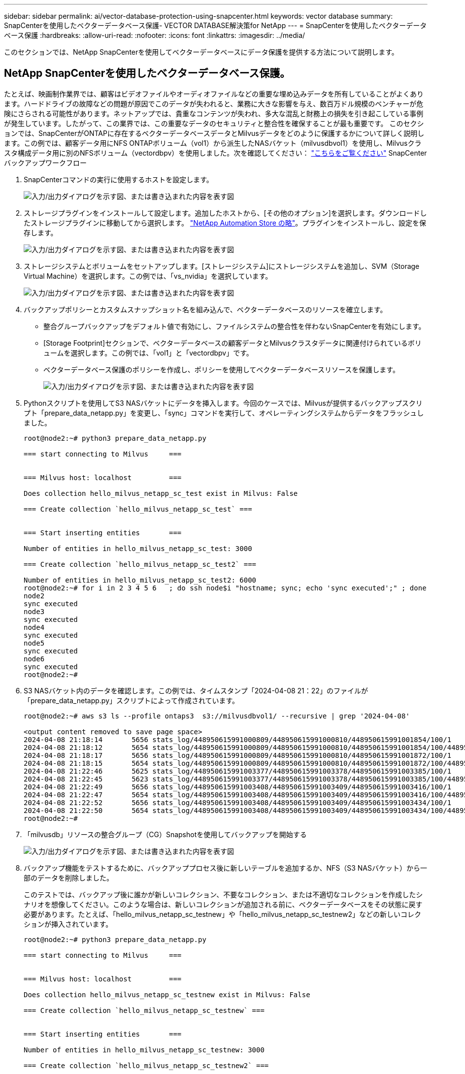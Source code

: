 ---
sidebar: sidebar 
permalink: ai/vector-database-protection-using-snapcenter.html 
keywords: vector database 
summary: SnapCenterを使用したベクターデータベース保護- VECTOR DATABASE解決策for NetApp 
---
= SnapCenterを使用したベクターデータベース保護
:hardbreaks:
:allow-uri-read: 
:nofooter: 
:icons: font
:linkattrs: 
:imagesdir: ../media/


[role="lead"]
このセクションでは、NetApp SnapCenterを使用してベクターデータベースにデータ保護を提供する方法について説明します。



== NetApp SnapCenterを使用したベクターデータベース保護。

たとえば、映画制作業界では、顧客はビデオファイルやオーディオファイルなどの重要な埋め込みデータを所有していることがよくあります。ハードドライブの故障などの問題が原因でこのデータが失われると、業務に大きな影響を与え、数百万ドル規模のベンチャーが危険にさらされる可能性があります。ネットアップでは、貴重なコンテンツが失われ、多大な混乱と財務上の損失を引き起こしている事例が発生しています。したがって、この業界では、この重要なデータのセキュリティと整合性を確保することが最も重要です。
このセクションでは、SnapCenterがONTAPに存在するベクターデータベースデータとMilvusデータをどのように保護するかについて詳しく説明します。この例では、顧客データ用にNFS ONTAPボリューム（vol1）から派生したNASバケット（milvusdbvol1）を使用し、Milvusクラスタ構成データ用に別のNFSボリューム（vectordbpv）を使用しました。次を確認してください： link:https://docs.netapp.com/us-en/snapcenter-47/protect-sco/backup-workflow.html["こちらをご覧ください"] SnapCenterバックアップワークフロー

. SnapCenterコマンドの実行に使用するホストを設定します。
+
image:sc_host_setup.png["入力/出力ダイアログを示す図、または書き込まれた内容を表す図"]

. ストレージプラグインをインストールして設定します。追加したホストから、[その他のオプション]を選択します。ダウンロードしたストレージプラグインに移動してから選択します。 link:https://automationstore.netapp.com/snap-detail.shtml?packUuid=Storage&packVersion=1.0["NetApp Automation Store の略"]。プラグインをインストールし、設定を保存します。
+
image:sc_storage_plugin.png["入力/出力ダイアログを示す図、または書き込まれた内容を表す図"]

. ストレージシステムとボリュームをセットアップします。[ストレージシステム]にストレージシステムを追加し、SVM（Storage Virtual Machine）を選択します。この例では、「vs_nvidia」を選択しています。
+
image:sc_storage_system.png["入力/出力ダイアログを示す図、または書き込まれた内容を表す図"]

. バックアップポリシーとカスタムスナップショット名を組み込んで、ベクターデータベースのリソースを確立します。
+
** 整合グループバックアップをデフォルト値で有効にし、ファイルシステムの整合性を伴わないSnapCenterを有効にします。
** [Storage Footprint]セクションで、ベクターデータベースの顧客データとMilvusクラスタデータに関連付けられているボリュームを選択します。この例では、「vol1」と「vectordbpv」です。
** ベクターデータベース保護のポリシーを作成し、ポリシーを使用してベクターデータベースリソースを保護します。
+
image:sc_resource_vectordatabase.png["入力/出力ダイアログを示す図、または書き込まれた内容を表す図"]



. Pythonスクリプトを使用してS3 NASバケットにデータを挿入します。今回のケースでは、Milvusが提供するバックアップスクリプト「prepare_data_netapp.py」を変更し、「sync」コマンドを実行して、オペレーティングシステムからデータをフラッシュしました。
+
[source, python]
----
root@node2:~# python3 prepare_data_netapp.py

=== start connecting to Milvus     ===


=== Milvus host: localhost         ===

Does collection hello_milvus_netapp_sc_test exist in Milvus: False

=== Create collection `hello_milvus_netapp_sc_test` ===


=== Start inserting entities       ===

Number of entities in hello_milvus_netapp_sc_test: 3000

=== Create collection `hello_milvus_netapp_sc_test2` ===

Number of entities in hello_milvus_netapp_sc_test2: 6000
root@node2:~# for i in 2 3 4 5 6   ; do ssh node$i "hostname; sync; echo 'sync executed';" ; done
node2
sync executed
node3
sync executed
node4
sync executed
node5
sync executed
node6
sync executed
root@node2:~#
----
. S3 NASバケット内のデータを確認します。この例では、タイムスタンプ「2024-04-08 21：22」のファイルが「prepare_data_netapp.py」スクリプトによって作成されています。
+
[source, bash]
----
root@node2:~# aws s3 ls --profile ontaps3  s3://milvusdbvol1/ --recursive | grep '2024-04-08'

<output content removed to save page space>
2024-04-08 21:18:14       5656 stats_log/448950615991000809/448950615991000810/448950615991001854/100/1
2024-04-08 21:18:12       5654 stats_log/448950615991000809/448950615991000810/448950615991001854/100/448950615990800869
2024-04-08 21:18:17       5656 stats_log/448950615991000809/448950615991000810/448950615991001872/100/1
2024-04-08 21:18:15       5654 stats_log/448950615991000809/448950615991000810/448950615991001872/100/448950615990800876
2024-04-08 21:22:46       5625 stats_log/448950615991003377/448950615991003378/448950615991003385/100/1
2024-04-08 21:22:45       5623 stats_log/448950615991003377/448950615991003378/448950615991003385/100/448950615990800899
2024-04-08 21:22:49       5656 stats_log/448950615991003408/448950615991003409/448950615991003416/100/1
2024-04-08 21:22:47       5654 stats_log/448950615991003408/448950615991003409/448950615991003416/100/448950615990800906
2024-04-08 21:22:52       5656 stats_log/448950615991003408/448950615991003409/448950615991003434/100/1
2024-04-08 21:22:50       5654 stats_log/448950615991003408/448950615991003409/448950615991003434/100/448950615990800913
root@node2:~#
----
. 「milvusdb」リソースの整合グループ（CG）Snapshotを使用してバックアップを開始する
+
image:sc_backup_vector_database.png["入力/出力ダイアログを示す図、または書き込まれた内容を表す図"]

. バックアップ機能をテストするために、バックアッププロセス後に新しいテーブルを追加するか、NFS（S3 NASバケット）から一部のデータを削除しました。
+
このテストでは、バックアップ後に誰かが新しいコレクション、不要なコレクション、または不適切なコレクションを作成したシナリオを想像してください。このような場合は、新しいコレクションが追加される前に、ベクターデータベースをその状態に戻す必要があります。たとえば、「hello_milvus_netapp_sc_testnew」や「hello_milvus_netapp_sc_testnew2」などの新しいコレクションが挿入されています。

+
[source, python]
----
root@node2:~# python3 prepare_data_netapp.py

=== start connecting to Milvus     ===


=== Milvus host: localhost         ===

Does collection hello_milvus_netapp_sc_testnew exist in Milvus: False

=== Create collection `hello_milvus_netapp_sc_testnew` ===


=== Start inserting entities       ===

Number of entities in hello_milvus_netapp_sc_testnew: 3000

=== Create collection `hello_milvus_netapp_sc_testnew2` ===

Number of entities in hello_milvus_netapp_sc_testnew2: 6000
root@node2:~#
----
. 前のSnapshotからS3 NASバケットのフルリストアを実行します。
+
image:sc_restore_vector_database.png["入力/出力ダイアログを示す図、または書き込まれた内容を表す図"]

. Pythonスクリプトを使用して、「hello_milvus_netapp_sc_test」コレクションと「hello_milvus_netapp_sc_test2」コレクションのデータを検証します。
+
[source, python]
----
root@node2:~# python3 verify_data_netapp.py

=== start connecting to Milvus     ===


=== Milvus host: localhost         ===

Does collection hello_milvus_netapp_sc_test exist in Milvus: True
{'auto_id': False, 'description': 'hello_milvus_netapp_sc_test', 'fields': [{'name': 'pk', 'description': '', 'type': <DataType.INT64: 5>, 'is_primary': True, 'auto_id': False}, {'name': 'random', 'description': '', 'type': <DataType.DOUBLE: 11>}, {'name': 'var', 'description': '', 'type': <DataType.VARCHAR: 21>, 'params': {'max_length': 65535}}, {'name': 'embeddings', 'description': '', 'type': <DataType.FLOAT_VECTOR: 101>, 'params': {'dim': 8}}]}
Number of entities in Milvus: hello_milvus_netapp_sc_test : 3000

=== Start Creating index IVF_FLAT  ===


=== Start loading                  ===


=== Start searching based on vector similarity ===

hit: id: 2998, distance: 0.0, entity: {'random': 0.9728033590489911}, random field: 0.9728033590489911
hit: id: 1262, distance: 0.08883658051490784, entity: {'random': 0.2978858685751561}, random field: 0.2978858685751561
hit: id: 1265, distance: 0.09590047597885132, entity: {'random': 0.3042039939240304}, random field: 0.3042039939240304
hit: id: 2999, distance: 0.0, entity: {'random': 0.02316334456872482}, random field: 0.02316334456872482
hit: id: 1580, distance: 0.05628091096878052, entity: {'random': 0.3855988746044062}, random field: 0.3855988746044062
hit: id: 2377, distance: 0.08096685260534286, entity: {'random': 0.8745922204004368}, random field: 0.8745922204004368
search latency = 0.2832s

=== Start querying with `random > 0.5` ===

query result:
-{'random': 0.6378742006852851, 'embeddings': [0.20963514, 0.39746657, 0.12019053, 0.6947492, 0.9535575, 0.5454552, 0.82360446, 0.21096309], 'pk': 0}
search latency = 0.2257s

=== Start hybrid searching with `random > 0.5` ===

hit: id: 2998, distance: 0.0, entity: {'random': 0.9728033590489911}, random field: 0.9728033590489911
hit: id: 747, distance: 0.14606499671936035, entity: {'random': 0.5648774800635661}, random field: 0.5648774800635661
hit: id: 2527, distance: 0.1530652642250061, entity: {'random': 0.8928974315571507}, random field: 0.8928974315571507
hit: id: 2377, distance: 0.08096685260534286, entity: {'random': 0.8745922204004368}, random field: 0.8745922204004368
hit: id: 2034, distance: 0.20354536175727844, entity: {'random': 0.5526117606328499}, random field: 0.5526117606328499
hit: id: 958, distance: 0.21908017992973328, entity: {'random': 0.6647383716417955}, random field: 0.6647383716417955
search latency = 0.5480s
Does collection hello_milvus_netapp_sc_test2 exist in Milvus: True
{'auto_id': True, 'description': 'hello_milvus_netapp_sc_test2', 'fields': [{'name': 'pk', 'description': '', 'type': <DataType.INT64: 5>, 'is_primary': True, 'auto_id': True}, {'name': 'random', 'description': '', 'type': <DataType.DOUBLE: 11>}, {'name': 'var', 'description': '', 'type': <DataType.VARCHAR: 21>, 'params': {'max_length': 65535}}, {'name': 'embeddings', 'description': '', 'type': <DataType.FLOAT_VECTOR: 101>, 'params': {'dim': 8}}]}
Number of entities in Milvus: hello_milvus_netapp_sc_test2 : 6000

=== Start Creating index IVF_FLAT  ===


=== Start loading                  ===


=== Start searching based on vector similarity ===

hit: id: 448950615990642008, distance: 0.07805602252483368, entity: {'random': 0.5326684390871348}, random field: 0.5326684390871348
hit: id: 448950615990645009, distance: 0.07805602252483368, entity: {'random': 0.5326684390871348}, random field: 0.5326684390871348
hit: id: 448950615990640618, distance: 0.13562293350696564, entity: {'random': 0.7864676926688837}, random field: 0.7864676926688837
hit: id: 448950615990642314, distance: 0.10414951294660568, entity: {'random': 0.2209597460821181}, random field: 0.2209597460821181
hit: id: 448950615990645315, distance: 0.10414951294660568, entity: {'random': 0.2209597460821181}, random field: 0.2209597460821181
hit: id: 448950615990640004, distance: 0.11571306735277176, entity: {'random': 0.7765521996186631}, random field: 0.7765521996186631
search latency = 0.2381s

=== Start querying with `random > 0.5` ===

query result:
-{'embeddings': [0.15983285, 0.72214717, 0.7414838, 0.44471496, 0.50356466, 0.8750043, 0.316556, 0.7871702], 'pk': 448950615990639798, 'random': 0.7820620141382767}
search latency = 0.3106s

=== Start hybrid searching with `random > 0.5` ===

hit: id: 448950615990642008, distance: 0.07805602252483368, entity: {'random': 0.5326684390871348}, random field: 0.5326684390871348
hit: id: 448950615990645009, distance: 0.07805602252483368, entity: {'random': 0.5326684390871348}, random field: 0.5326684390871348
hit: id: 448950615990640618, distance: 0.13562293350696564, entity: {'random': 0.7864676926688837}, random field: 0.7864676926688837
hit: id: 448950615990640004, distance: 0.11571306735277176, entity: {'random': 0.7765521996186631}, random field: 0.7765521996186631
hit: id: 448950615990643005, distance: 0.11571306735277176, entity: {'random': 0.7765521996186631}, random field: 0.7765521996186631
hit: id: 448950615990640402, distance: 0.13665105402469635, entity: {'random': 0.9742541034109935}, random field: 0.9742541034109935
search latency = 0.4906s
root@node2:~#
----
. 不要または不適切な収集がデータベースに存在しないことを確認します。
+
[source, python]
----
root@node2:~# python3 verify_data_netapp.py

=== start connecting to Milvus     ===


=== Milvus host: localhost         ===

Does collection hello_milvus_netapp_sc_testnew exist in Milvus: False
Traceback (most recent call last):
  File "/root/verify_data_netapp.py", line 37, in <module>
    recover_collection = Collection(recover_collection_name)
  File "/usr/local/lib/python3.10/dist-packages/pymilvus/orm/collection.py", line 137, in __init__
    raise SchemaNotReadyException(
pymilvus.exceptions.SchemaNotReadyException: <SchemaNotReadyException: (code=1, message=Collection 'hello_milvus_netapp_sc_testnew' not exist, or you can pass in schema to create one.)>
root@node2:~#
----


結論として、ネットアップのSnapCenterを使用してベクターデータベースのデータとONTAPにあるMilvusのデータを保護することは、特にデータの整合性が最も重視される業界（映画制作など）で、お客様に大きなメリットをもたらします。SnapCenterでは、整合性のあるバックアップを作成し、完全なデータリストアを実行できるため、組み込みのビデオファイルやオーディオファイルなどの重要なデータを、ハードドライブの障害やその他の問題による損失から確実に保護できます。これにより、業務の中断が防止されるだけでなく、多額の財務上の損失からも保護されます。

このセクションでは、ホストのセットアップ、ストレージプラグインのインストールと構成、カスタムスナップショット名を持つベクターデータベースのリソースの作成など、ONTAPに存在するデータを保護するためにSnapCenterを構成する方法を説明しました。また、整合グループのSnapshotを使用してバックアップを実行し、S3 NASバケット内のデータを検証する方法についても紹介しました。

さらに、バックアップ後に不要または不適切な収集が作成されるシナリオをシミュレートしました。このような場合、SnapCenterで以前のSnapshotからフルリストアを実行すると、新しいコレクションが追加される前の状態にベクターデータベースを戻すことができるため、データベースの整合性が維持されます。特定の時点にデータをリストアするこの機能は、お客様にとって非常に貴重なものであり、データのセキュリティだけでなく、適切に保持されていることを保証します。このように、ネットアップのSnapCenter製品は、データの保護と管理のための堅牢で信頼性の高い解決策をお客様に提供します。
